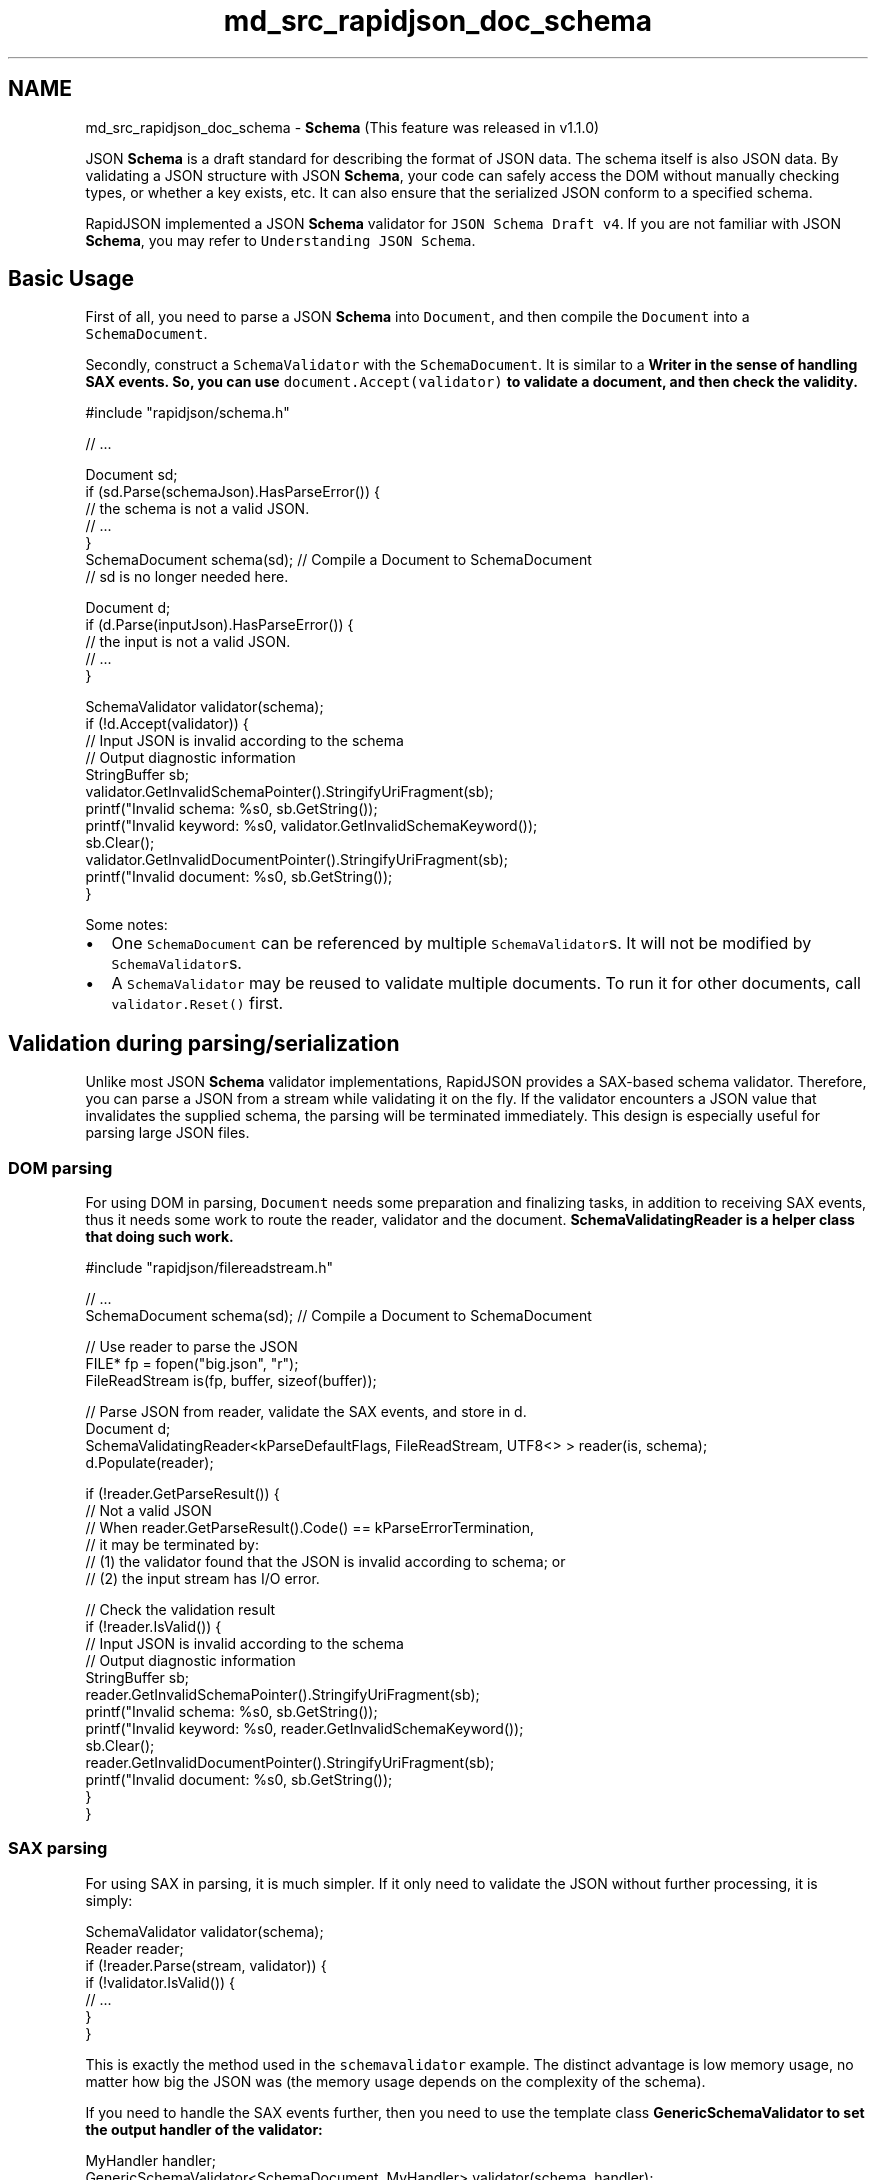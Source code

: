 .TH "md_src_rapidjson_doc_schema" 3 "Fri Jan 21 2022" "Neon Jumper" \" -*- nroff -*-
.ad l
.nh
.SH NAME
md_src_rapidjson_doc_schema \- \fBSchema\fP 
(This feature was released in v1\&.1\&.0)
.PP
JSON \fBSchema\fP is a draft standard for describing the format of JSON data\&. The schema itself is also JSON data\&. By validating a JSON structure with JSON \fBSchema\fP, your code can safely access the DOM without manually checking types, or whether a key exists, etc\&. It can also ensure that the serialized JSON conform to a specified schema\&.
.PP
RapidJSON implemented a JSON \fBSchema\fP validator for \fCJSON Schema Draft v4\fP\&. If you are not familiar with JSON \fBSchema\fP, you may refer to \fCUnderstanding JSON Schema\fP\&.
.SH "Basic Usage"
.PP
First of all, you need to parse a JSON \fBSchema\fP into \fCDocument\fP, and then compile the \fCDocument\fP into a \fCSchemaDocument\fP\&.
.PP
Secondly, construct a \fCSchemaValidator\fP with the \fCSchemaDocument\fP\&. It is similar to a \fC\fBWriter\fP\fP in the sense of handling SAX events\&. So, you can use \fCdocument\&.Accept(validator)\fP to validate a document, and then check the validity\&.
.PP
.PP
.nf
#include "rapidjson/schema\&.h"

// \&.\&.\&.

Document sd;
if (sd\&.Parse(schemaJson)\&.HasParseError()) {
    // the schema is not a valid JSON\&.
    // \&.\&.\&.       
}
SchemaDocument schema(sd); // Compile a Document to SchemaDocument
// sd is no longer needed here\&.

Document d;
if (d\&.Parse(inputJson)\&.HasParseError()) {
    // the input is not a valid JSON\&.
    // \&.\&.\&.       
}

SchemaValidator validator(schema);
if (!d\&.Accept(validator)) {
    // Input JSON is invalid according to the schema
    // Output diagnostic information
    StringBuffer sb;
    validator\&.GetInvalidSchemaPointer()\&.StringifyUriFragment(sb);
    printf("Invalid schema: %s\n", sb\&.GetString());
    printf("Invalid keyword: %s\n", validator\&.GetInvalidSchemaKeyword());
    sb\&.Clear();
    validator\&.GetInvalidDocumentPointer()\&.StringifyUriFragment(sb);
    printf("Invalid document: %s\n", sb\&.GetString());
}
.fi
.PP
.PP
Some notes:
.PP
.IP "\(bu" 2
One \fCSchemaDocument\fP can be referenced by multiple \fCSchemaValidator\fPs\&. It will not be modified by \fCSchemaValidator\fPs\&.
.IP "\(bu" 2
A \fCSchemaValidator\fP may be reused to validate multiple documents\&. To run it for other documents, call \fCvalidator\&.Reset()\fP first\&.
.PP
.SH "Validation during parsing/serialization"
.PP
Unlike most JSON \fBSchema\fP validator implementations, RapidJSON provides a SAX-based schema validator\&. Therefore, you can parse a JSON from a stream while validating it on the fly\&. If the validator encounters a JSON value that invalidates the supplied schema, the parsing will be terminated immediately\&. This design is especially useful for parsing large JSON files\&.
.SS "DOM parsing"
For using DOM in parsing, \fCDocument\fP needs some preparation and finalizing tasks, in addition to receiving SAX events, thus it needs some work to route the reader, validator and the document\&. \fC\fBSchemaValidatingReader\fP\fP is a helper class that doing such work\&.
.PP
.PP
.nf
#include "rapidjson/filereadstream\&.h"

// \&.\&.\&.
SchemaDocument schema(sd); // Compile a Document to SchemaDocument

// Use reader to parse the JSON
FILE* fp = fopen("big\&.json", "r");
FileReadStream is(fp, buffer, sizeof(buffer));

// Parse JSON from reader, validate the SAX events, and store in d\&.
Document d;
SchemaValidatingReader<kParseDefaultFlags, FileReadStream, UTF8<> > reader(is, schema);
d\&.Populate(reader);

if (!reader\&.GetParseResult()) {
    // Not a valid JSON
    // When reader\&.GetParseResult()\&.Code() == kParseErrorTermination,
    // it may be terminated by:
    // (1) the validator found that the JSON is invalid according to schema; or
    // (2) the input stream has I/O error\&.

    // Check the validation result
    if (!reader\&.IsValid()) {
        // Input JSON is invalid according to the schema
        // Output diagnostic information
        StringBuffer sb;
        reader\&.GetInvalidSchemaPointer()\&.StringifyUriFragment(sb);
        printf("Invalid schema: %s\n", sb\&.GetString());
        printf("Invalid keyword: %s\n", reader\&.GetInvalidSchemaKeyword());
        sb\&.Clear();
        reader\&.GetInvalidDocumentPointer()\&.StringifyUriFragment(sb);
        printf("Invalid document: %s\n", sb\&.GetString());
    }
}
.fi
.PP
.SS "SAX parsing"
For using SAX in parsing, it is much simpler\&. If it only need to validate the JSON without further processing, it is simply:
.PP
.PP
.nf
SchemaValidator validator(schema);
Reader reader;
if (!reader\&.Parse(stream, validator)) {
    if (!validator\&.IsValid()) {
        // \&.\&.\&.    
    }
}
.fi
.PP
.PP
This is exactly the method used in the \fCschemavalidator\fP example\&. The distinct advantage is low memory usage, no matter how big the JSON was (the memory usage depends on the complexity of the schema)\&.
.PP
If you need to handle the SAX events further, then you need to use the template class \fC\fBGenericSchemaValidator\fP\fP to set the output handler of the validator:
.PP
.PP
.nf
MyHandler handler;
GenericSchemaValidator<SchemaDocument, MyHandler> validator(schema, handler);
Reader reader;
if (!reader\&.Parse(ss, validator)) {
    if (!validator\&.IsValid()) {
        // \&.\&.\&.    
    }
}
.fi
.PP
.SS "Serialization"
It is also possible to do validation during serializing\&. This can ensure the result JSON is valid according to the JSON schema\&.
.PP
.PP
.nf
StringBuffer sb;
Writer<StringBuffer> writer(sb);
GenericSchemaValidator<SchemaDocument, Writer<StringBuffer> > validator(s, writer);
if (!d\&.Accept(validator)) {
    // Some problem during Accept(), it may be validation or encoding issues\&.
    if (!validator\&.IsValid()) {
        // \&.\&.\&.
    }
}
.fi
.PP
.PP
Of course, if your application only needs SAX-style serialization, it can simply send SAX events to \fCSchemaValidator\fP instead of \fC\fBWriter\fP\fP\&.
.SH "Remote Schema"
.PP
JSON \fBSchema\fP supports \fC\fC$ref\fP keyword\fP, which is a \fBJSON pointer\fP referencing to a local or remote schema\&. Local pointer is prefixed with \fC#\fP, while remote pointer is an relative or absolute URI\&. For example:
.PP
.PP
.nf
{ "$ref": "definitions\&.json#/address" }
.fi
.PP
.PP
As \fCSchemaDocument\fP does not know how to resolve such URI, it needs a user-provided \fCIRemoteSchemaDocumentProvider\fP instance to do so\&.
.PP
.PP
.nf
class MyRemoteSchemaDocumentProvider : public IRemoteSchemaDocumentProvider {
public:
    virtual const SchemaDocument* GetRemoteDocument(const char* uri, SizeType length) {
        // Resolve the uri and returns a pointer to that schema\&.
    }
};

// \&.\&.\&.

MyRemoteSchemaDocumentProvider provider;
SchemaDocument schema(sd, &provider);
.fi
.PP
.SH "Conformance"
.PP
RapidJSON passed 262 out of 263 tests in \fCJSON Schema Test Suite\fP (Json \fBSchema\fP draft 4)\&.
.PP
The failed test is 'changed scope ref invalid' of 'change resolution scope' in \fCrefRemote\&.json\fP\&. It is due to that \fCid\fP schema keyword and URI combining function are not implemented\&.
.PP
Besides, the \fCformat\fP schema keyword for string values is ignored, since it is not required by the specification\&.
.SS "Regular Expression"
The schema keyword \fCpattern\fP and \fCpatternProperties\fP uses regular expression to match the required pattern\&.
.PP
RapidJSON implemented a simple NFA regular expression engine, which is used by default\&. It supports the following syntax\&.
.PP
Syntax   Description    \fCab\fP   Concatenation    \fCa&#124;b\fP   Alternation    \fCa?\fP   Zero or one    \fCa*\fP   Zero or more    \fCa+\fP   One or more    \fCa{3}\fP   Exactly 3 times    \fCa{3,}\fP   At least 3 times    \fCa{3,5}\fP   3 to 5 times    \fC(ab)\fP   Grouping    \fC^a\fP   At the beginning    \fCa$\fP   At the end    \fC\&.\fP   Any character    \fC[abc]\fP   Character classes    \fC[a-c]\fP   Character class range    \fC[a-z0-9_]\fP   Character class combination    \fC[^abc]\fP   Negated character classes    \fC[^a-c]\fP   Negated character class range    \fC[\\b]\fP   Backspace (U+0008)    \fC\\&#124;\fP, \fC\\\\\fP, \&.\&.\&.   Escape characters    \fC\\f\fP   Form feed (U+000C)    \fC\\n\fP   Line feed (U+000A)    \fC\\r\fP   Carriage return (U+000D)    \fC\\t\fP   Tab (U+0009)    \fC\\v\fP   Vertical tab (U+000B)   
.PP
For C++11 compiler, it is also possible to use the \fCstd::regex\fP by defining \fCRAPIDJSON_SCHEMA_USE_INTERNALREGEX=0\fP and \fCRAPIDJSON_SCHEMA_USE_STDREGEX=1\fP\&. If your schemas do not need \fCpattern\fP and \fCpatternProperties\fP, you can set both macros to zero to disable this feature, which will reduce some code size\&.
.SH "Performance"
.PP
Most C++ JSON libraries do not yet support JSON \fBSchema\fP\&. So we tried to evaluate the performance of RapidJSON's JSON \fBSchema\fP validator according to \fCjson-schema-benchmark\fP, which tests 11 JavaScript libraries running on Node\&.js\&.
.PP
That benchmark runs validations on \fCJSON Schema Test Suite\fP, in which some test suites and tests are excluded\&. We made the same benchmarking procedure in \fC\fCschematest\&.cpp\fP\fP\&.
.PP
On a Mac Book Pro (2\&.8 GHz Intel Core i7), the following results are collected\&.
.PP
Validator   Relative speed   Number of test runs per second    RapidJSON   155%   30682    \fC\fCajv\fP\fP   100%   19770 (± 1\&.31%)    \fC\fCis-my-json-valid\fP\fP   70%   13835 (± 2\&.84%)    \fC\fCjsen\fP\fP   57\&.7%   11411 (± 1\&.27%)    \fC\fCschemasaurus\fP\fP   26%   5145 (± 1\&.62%)    \fC\fCthemis\fP\fP   19\&.9%   3935 (± 2\&.69%)    \fC\fCz-schema\fP\fP   7%   1388 (± 0\&.84%)    \fC\fCjsck\fP\fP   3\&.1%   606 (± 2\&.84%)    \fC\fCjsonschema\fP\fP   0\&.9%   185 (± 1\&.01%)    \fC\fCskeemas\fP\fP   0\&.8%   154 (± 0\&.79%)    tv4   0\&.5%   93 (± 0\&.94%)    \fC\fCjayschema\fP\fP   0\&.1%   21 (± 1\&.14%)   
.PP
That is, RapidJSON is about 1\&.5x faster than the fastest JavaScript library (ajv)\&. And 1400x faster than the slowest one\&.
.SH "Schema violation reporting"
.PP
(Unreleased as of 2017-09-20)
.PP
When validating an instance against a JSON \fBSchema\fP, it is often desirable to report not only whether the instance is valid, but also the ways in which it violates the schema\&.
.PP
The \fCSchemaValidator\fP class collects errors encountered during validation into a JSON \fCValue\fP\&. This error object can then be accessed as \fCvalidator\&.GetError()\fP\&.
.PP
The structure of the error object is subject to change in future versions of RapidJSON, as there is no standard schema for violations\&. The details below this point are provisional only\&.
.SS "General provisions"
Validation of an instance value against a schema produces an error value\&. The error value is always an object\&. An empty object \fC{}\fP indicates the instance is valid\&.
.PP
.IP "\(bu" 2
The name of each member corresponds to the JSON \fBSchema\fP keyword that is violated\&.
.IP "\(bu" 2
The value is either an object describing a single violation, or an array of such objects\&.
.PP
.PP
Each violation object contains two string-valued members named \fCinstanceRef\fP and \fCschemaRef\fP\&. \fCinstanceRef\fP contains the URI fragment serialization of a JSON Pointer to the instance subobject in which the violation was detected\&. \fCschemaRef\fP contains the URI of the schema and the fragment serialization of a JSON Pointer to the subschema that was violated\&.
.PP
Individual violation objects can contain other keyword-specific members\&. These are detailed further\&.
.PP
For example, validating this instance:
.PP
.PP
.nf
{"numbers": [1, 2, "3", 4, 5]}
.fi
.PP
.PP
against this schema:
.PP
.PP
.nf
{
  "type": "object",
  "properties": {
    "numbers": {"$ref": "numbers\&.schema\&.json"}
  }
}
.fi
.PP
.PP
where \fCnumbers\&.schema\&.json\fP refers (via a suitable \fCIRemoteSchemaDocumentProvider\fP) to this schema:
.PP
.PP
.nf
{
  "type": "array",
  "items": {"type": "number"}
}
.fi
.PP
.PP
produces the following error object:
.PP
.PP
.nf
{
  "type": {
    "instanceRef": "#/numbers/2",
    "schemaRef": "numbers\&.schema\&.json#/items",
    "expected": ["number"],
    "actual": "string"
  }
}
.fi
.PP
.SS "Validation keywords for numbers"
.SS "multipleOf"
.IP "\(bu" 2
\fCexpected\fP: required number strictly greater than 0\&. The value of the \fCmultipleOf\fP keyword specified in the schema\&.
.IP "\(bu" 2
\fCactual\fP: required number\&. The instance value\&.
.PP
.SS "maximum"
.IP "\(bu" 2
\fCexpected\fP: required number\&. The value of the \fCmaximum\fP keyword specified in the schema\&.
.IP "\(bu" 2
\fCexclusiveMaximum\fP: optional boolean\&. This will be true if the schema specified \fC'exclusiveMaximum': true\fP, and will be omitted otherwise\&.
.IP "\(bu" 2
\fCactual\fP: required number\&. The instance value\&.
.PP
.SS "minimum"
.IP "\(bu" 2
\fCexpected\fP: required number\&. The value of the \fCminimum\fP keyword specified in the schema\&.
.IP "\(bu" 2
\fCexclusiveMinimum\fP: optional boolean\&. This will be true if the schema specified \fC'exclusiveMinimum': true\fP, and will be omitted otherwise\&.
.IP "\(bu" 2
\fCactual\fP: required number\&. The instance value\&.
.PP
.SS "Validation keywords for strings"
.SS "maxLength"
.IP "\(bu" 2
\fCexpected\fP: required number greater than or equal to 0\&. The value of the \fCmaxLength\fP keyword specified in the schema\&.
.IP "\(bu" 2
\fCactual\fP: required string\&. The instance value\&.
.PP
.SS "minLength"
.IP "\(bu" 2
\fCexpected\fP: required number greater than or equal to 0\&. The value of the \fCminLength\fP keyword specified in the schema\&.
.IP "\(bu" 2
\fCactual\fP: required string\&. The instance value\&.
.PP
.SS "pattern"
.IP "\(bu" 2
\fCactual\fP: required string\&. The instance value\&.
.PP
.PP
(The expected pattern is not reported because the internal representation in \fCSchemaDocument\fP does not store the pattern in original string form\&.)
.SS "Validation keywords for arrays"
.SS "additionalItems"
This keyword is reported when the value of \fCitems\fP schema keyword is an array, the value of \fCadditionalItems\fP is \fCfalse\fP, and the instance is an array with more items than specified in the \fCitems\fP array\&.
.PP
.IP "\(bu" 2
\fCdisallowed\fP: required integer greater than or equal to 0\&. The index of the first item that has no corresponding schema\&.
.PP
.SS "maxItems and minItems"
.IP "\(bu" 2
\fCexpected\fP: required integer greater than or equal to 0\&. The value of \fCmaxItems\fP (respectively, \fCminItems\fP) specified in the schema\&.
.IP "\(bu" 2
\fCactual\fP: required integer greater than or equal to 0\&. Number of items in the instance array\&.
.PP
.SS "uniqueItems"
.IP "\(bu" 2
\fCduplicates\fP: required array whose items are integers greater than or equal to 0\&. Indices of items of the instance that are equal\&.
.PP
.PP
(RapidJSON only reports the first two equal items, for performance reasons\&.)
.SS "Validation keywords for objects"
.SS "maxProperties and minProperties"
.IP "\(bu" 2
\fCexpected\fP: required integer greater than or equal to 0\&. The value of \fCmaxProperties\fP (respectively, \fCminProperties\fP) specified in the schema\&.
.IP "\(bu" 2
\fCactual\fP: required integer greater than or equal to 0\&. Number of properties in the instance object\&.
.PP
.SS "required"
.IP "\(bu" 2
\fCmissing\fP: required array of one or more unique strings\&. The names of properties that are listed in the value of the \fCrequired\fP schema keyword but not present in the instance object\&.
.PP
.SS "additionalProperties"
This keyword is reported when the schema specifies \fCadditionalProperties: false\fP and the name of a property of the instance is neither listed in the \fCproperties\fP keyword nor matches any regular expression in the \fCpatternProperties\fP keyword\&.
.PP
.IP "\(bu" 2
\fCdisallowed\fP: required string\&. Name of the offending property of the instance\&.
.PP
.PP
(For performance reasons, RapidJSON only reports the first such property encountered\&.)
.SS "dependencies"
.IP "\(bu" 2
\fCerrors\fP: required object with one or more properties\&. Names and values of its properties are described below\&.
.PP
.PP
Recall that JSON \fBSchema\fP Draft 04 supports \fIschema dependencies\fP, where presence of a named \fIcontrolling\fP property requires the instance object to be valid against a subschema, and \fIproperty dependencies\fP, where presence of a controlling property requires other \fIdependent\fP properties to be also present\&.
.PP
For a violated schema dependency, \fCerrors\fP will contain a property with the name of the controlling property and its value will be the error object produced by validating the instance object against the dependent schema\&.
.PP
For a violated property dependency, \fCerrors\fP will contain a property with the name of the controlling property and its value will be an array of one or more unique strings listing the missing dependent properties\&.
.SS "Validation keywords for any instance type"
.SS "enum"
This keyword has no additional properties beyond \fCinstanceRef\fP and \fCschemaRef\fP\&.
.PP
.IP "\(bu" 2
The allowed values are not listed because \fCSchemaDocument\fP does not store them in original form\&.
.IP "\(bu" 2
The violating value is not reported because it might be unwieldy\&.
.PP
.PP
If you need to report these details to your users, you can access the necessary information by following \fCinstanceRef\fP and \fCschemaRef\fP\&.
.SS "type"
.IP "\(bu" 2
\fCexpected\fP: required array of one or more unique strings, each of which is one of the seven primitive types defined by the JSON \fBSchema\fP Draft 04 Core specification\&. Lists the types allowed by the \fCtype\fP schema keyword\&.
.IP "\(bu" 2
\fCactual\fP: required string, also one of seven primitive types\&. The primitive type of the instance\&.
.PP
.SS "allOf, anyOf, and oneOf"
.IP "\(bu" 2
\fCerrors\fP: required array of at least one object\&. There will be as many items as there are subschemas in the \fCallOf\fP, \fCanyOf\fP or \fConeOf\fP schema keyword, respectively\&. Each item will be the error value produced by validating the instance against the corresponding subschema\&.
.PP
.PP
For \fCallOf\fP, at least one error value will be non-empty\&. For \fCanyOf\fP, all error values will be non-empty\&. For \fConeOf\fP, either all error values will be non-empty, or more than one will be empty\&.
.SS "not"
This keyword has no additional properties apart from \fCinstanceRef\fP and \fCschemaRef\fP\&. 

